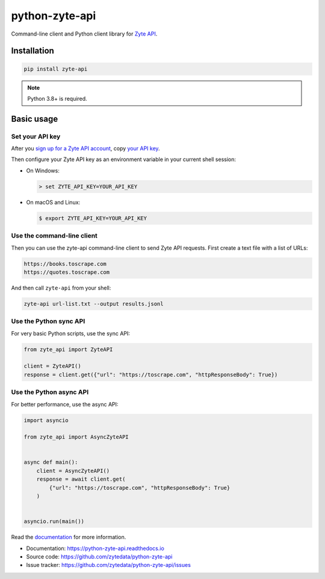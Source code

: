 ===============
python-zyte-api
===============

.. image:: https://img.shields.io/pypi/v/zyte-api.svg
   :target: https://pypi.python.org/pypi/zyte-api
   :alt: PyPI Version

.. image:: https://img.shields.io/pypi/pyversions/zyte-api.svg
   :target: https://pypi.python.org/pypi/zyte-api
   :alt: Supported Python Versions

.. image:: https://github.com/zytedata/python-zyte-api/actions/workflows/test.yml/badge.svg
   :target: https://github.com/zytedata/python-zyte-api/actions/workflows/test.yml
   :alt: Build Status

.. image:: https://codecov.io/github/zytedata/zyte-api/coverage.svg?branch=master
   :target: https://codecov.io/gh/zytedata/zyte-api
   :alt: Coverage report

.. description-start

Command-line client and Python client library for `Zyte API`_.

.. _Zyte API: https://docs.zyte.com/zyte-api/get-started.html

.. description-end

Installation
============

.. install-start

.. code-block:: shell

    pip install zyte-api

.. note:: Python 3.8+ is required.

.. install-end

Basic usage
===========

.. basic-start

Set your API key
----------------

.. key-get-start

After you `sign up for a Zyte API account
<https://app.zyte.com/account/signup/zyteapi>`_, copy `your API key
<https://app.zyte.com/o/zyte-api/api-access>`_.

.. key-get-end

Then configure your Zyte API key as an environment variable in your current
shell session:

.. key-env-start

-  On Windows:

   .. code-block:: shell

        > set ZYTE_API_KEY=YOUR_API_KEY

-  On macOS and Linux:

   .. code-block:: shell

        $ export ZYTE_API_KEY=YOUR_API_KEY

.. key-env-end


Use the command-line client
---------------------------

Then you can use the zyte-api command-line client to send Zyte API requests.
First create a text file with a list of URLs:

.. code-block:: none

    https://books.toscrape.com
    https://quotes.toscrape.com

And then call ``zyte-api`` from your shell:

.. code-block:: shell

    zyte-api url-list.txt --output results.jsonl


Use the Python sync API
-----------------------

For very basic Python scripts, use the sync API:

.. code-block:: python

    from zyte_api import ZyteAPI

    client = ZyteAPI()
    response = client.get({"url": "https://toscrape.com", "httpResponseBody": True})


Use the Python async API
------------------------

For better performance, use the async API:

.. code-block:: python

    import asyncio

    from zyte_api import AsyncZyteAPI


    async def main():
        client = AsyncZyteAPI()
        response = await client.get(
            {"url": "https://toscrape.com", "httpResponseBody": True}
        )


    asyncio.run(main())

.. basic-end

Read the `documentation <https://python-zyte-api.readthedocs.io>`_  for more
information.

* Documentation: https://python-zyte-api.readthedocs.io
* Source code: https://github.com/zytedata/python-zyte-api
* Issue tracker: https://github.com/zytedata/python-zyte-api/issues
